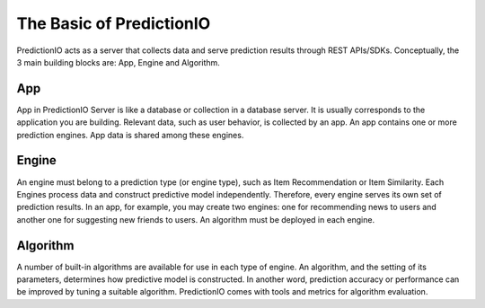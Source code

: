 =========================
The Basic of PredictionIO
=========================

PredictionIO acts as a server that collects data and serve prediction results through REST APIs/SDKs.
Conceptually, the 3 main building blocks are: App, Engine and Algorithm.

.. image:: /images/concepts-app-engine-algo.png



App
~~~

App in PredictionIO Server is like a database or collection in a database server. 
It is usually corresponds to the application you are building.
Relevant data, such as user behavior, is collected by an app.  
An app contains one or more prediction engines. App data is shared among these engines.

Engine
~~~~~~

An engine must belong to a prediction type (or engine type), such as Item Recommendation or Item Similarity.
Each Engines process data and construct predictive model independently. Therefore, every engine serves its own set of prediction results.
In an app, for example, you may create two engines: one for recommending news to users and another one for suggesting new friends to users.
An algorithm must be deployed in each engine.

Algorithm
~~~~~~~~~

A number of built-in algorithms are available for use in each type of engine.
An algorithm, and the setting of its parameters, determines how predictive model is constructed. In another word, prediction accuracy or performance can be improved by tuning a suitable algorithm.
PredictionIO comes with tools and metrics for algorithm evaluation.